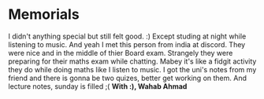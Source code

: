 # Journal Entry - 2024-03-01
* Memorials
I didn't anything special but still felt good. :)
Except studing at night while listening to music. And yeah I met this person from india at discord. They were nice and in the middle of thier Board exam. Strangely they were preparing for their maths exam while chatting. Mabey it's like a fidgit activity they do while doing maths like I listen to music.
I got the uni's notes from my friend and there is gonna be two quizes, better get working on them.
And lecture notes, sunday is filled ;(
*With :), Wahab Ahmad*
